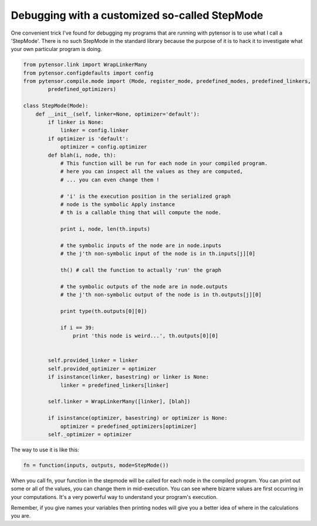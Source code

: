 
.. _sandbox_debugging_step_mode:

Debugging with a customized so-called StepMode
==============================================

One convenient trick I've found for debugging my programs that are running with pytensor is to
use what I call a 'StepMode'.  There is no such StepMode in the standard library because the
purpose of it is to hack it to investigate what your own particular program is doing.


.. code-block:: python

    from pytensor.link import WrapLinkerMany
    from pytensor.configdefaults import config
    from pytensor.compile.mode import (Mode, register_mode, predefined_modes, predefined_linkers,
            predefined_optimizers)

    class StepMode(Mode):
        def __init__(self, linker=None, optimizer='default'):
            if linker is None:
                linker = config.linker
            if optimizer is 'default':
                optimizer = config.optimizer
            def blah(i, node, th):
                # This function will be run for each node in your compiled program.
                # here you can inspect all the values as they are computed,
                # ... you can even change them !

                # 'i' is the execution position in the serialized graph
                # node is the symbolic Apply instance
                # th is a callable thing that will compute the node.

                print i, node, len(th.inputs)

                # the symbolic inputs of the node are in node.inputs
                # the j'th non-symbolic input of the node is in th.inputs[j][0]

                th() # call the function to actually 'run' the graph

                # the symbolic outputs of the node are in node.outputs
                # the j'th non-symbolic output of the node is in th.outputs[j][0]

                print type(th.outputs[0][0])

                if i == 39:
                    print 'this node is weird...', th.outputs[0][0]


            self.provided_linker = linker
            self.provided_optimizer = optimizer
            if isinstance(linker, basestring) or linker is None:
                linker = predefined_linkers[linker]

            self.linker = WrapLinkerMany([linker], [blah])

            if isinstance(optimizer, basestring) or optimizer is None:
                optimizer = predefined_optimizers[optimizer]
            self._optimizer = optimizer



The way to use it is like this:

.. code-block:: python

    fn = function(inputs, outputs, mode=StepMode())

When you call fn, your function in the stepmode will be called for each node in the compiled
program.  You can print out some or all of the values, you can change them in mid-execution.
You can see where bizarre values are first occurring in your computations.  It's a very
powerful way to understand your program's execution.

Remember, if you give names your variables then printing nodes will give you a better idea of
where in the calculations you are.
